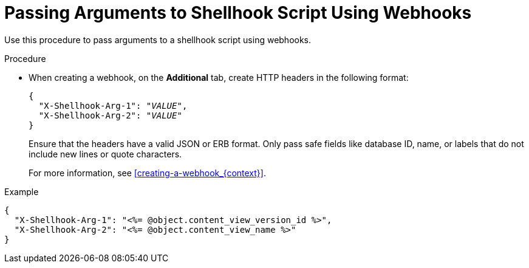 [id="passing-arguments-to-shellhook-script-using-webhooks_{context}"]
= Passing Arguments to Shellhook Script Using Webhooks

Use this procedure to pass arguments to a shellhook script using webhooks.

.Procedure
* When creating a webhook, on the *Additional* tab, create HTTP headers in the following format:
+
[options="nowrap" subs="+quotes,attributes"]
----
{
  "X-Shellhook-Arg-1": "_VALUE_",
  "X-Shellhook-Arg-2": "_VALUE_"
}
----

+
Ensure that the headers have a valid JSON or ERB format.
Only pass safe fields like database ID, name, or labels that do not include new lines or quote characters.
+
For more information, see xref:creating-a-webhook_{context}[].

.Example
[options="nowrap" subs="+quotes,attributes"]
----
{
  "X-Shellhook-Arg-1": "<%= @object.content_view_version_id %>",
  "X-Shellhook-Arg-2": "<%= @object.content_view_name %>"
}
----
